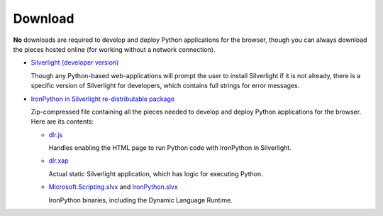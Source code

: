 --------
Download
--------
**No** downloads are required to develop and deploy Python applications for the
browser, though you can always download the pieces hosted online (for working
without a network connection).

- `Silverlight (developer version) <http://microsoft.com/silverlight>`_

  Though any Python-based web-applications will prompt the user to install
  Silverlight if it is not already, there is a specific version of Silverlight
  for developers, which contains full strings for error messages.

- `IronPython in Silverlight re-distributable package <gestalt-20091120.zip>`_
  
  Zip-compressed file containing all the pieces needed to develop and deploy
  Python applications for the browser. Here are its contents:
  
  - `dlr.js <http://gestalt.ironpython.net/dlr-20091120.js>`_
  
    Handles enabling the HTML page to run Python code with IronPython in
    Silverlight.
    
  - `dlr.xap <http://gestalt.ironpython.net/dlr-20091120/dlr.xap>`_

    Actual static Silverlight application, which has logic for executing
    Python.

  - `Microsoft.Scripting.slvx <http://gestalt.ironpython.net/dlr-20091120/Microsoft.Scripting.slvx>`_
    and `IronPython.slvx <http://gestalt.ironpython.net/dlr-20091120/IronPython.slvx>`_
 
    IronPython binaries, including the Dynamic Language Runtime.
